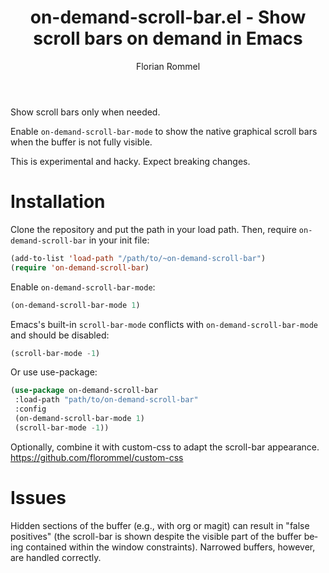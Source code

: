 #+TITLE: on-demand-scroll-bar.el - Show scroll bars on demand in Emacs
#+AUTHOR: Florian Rommel
#+LANGUAGE: en

Show scroll bars only when needed.

Enable ~on-demand-scroll-bar-mode~ to show the native graphical
scroll bars when the buffer is not fully visible.

This is experimental and hacky.  Expect breaking changes.


* Installation

Clone the repository and put the path in your load path.
Then, require ~on-demand-scroll-bar~ in your init file:
#+BEGIN_SRC emacs-lisp
(add-to-list 'load-path "/path/to/~on-demand-scroll-bar")
(require 'on-demand-scroll-bar)
#+END_SRC

Enable ~on-demand-scroll-bar-mode~:
#+BEGIN_SRC emacs-lisp
(on-demand-scroll-bar-mode 1)
#+END_SRC

Emacs's built-in ~scroll-bar-mode~ conflicts with
~on-demand-scroll-bar-mode~ and should be disabled:
#+BEGIN_SRC emacs-lisp
(scroll-bar-mode -1)
#+END_SRC

Or use use-package:
#+BEGIN_SRC emacs-lisp
(use-package on-demand-scroll-bar
 :load-path "path/to/on-demand-scroll-bar"
 :config
 (on-demand-scroll-bar-mode 1)
 (scroll-bar-mode -1))
#+END_SRC


Optionally, combine it with custom-css to adapt the scroll-bar appearance.
https://github.com/florommel/custom-css


* Issues

Hidden sections of the buffer (e.g., with org or magit) can result in
"false positives" (the scroll-bar is shown despite the visible part of
the buffer being contained within the window constraints).
Narrowed buffers, however, are handled correctly.

